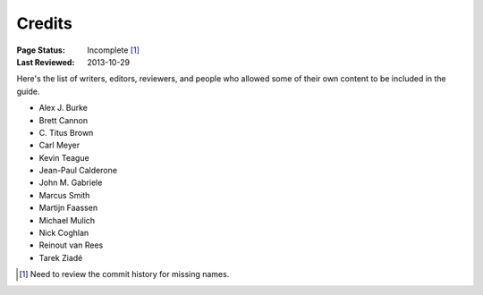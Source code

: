 =======
Credits
=======

:Page Status: Incomplete [1]_
:Last Reviewed: 2013-10-29

Here's the list of writers, editors, reviewers, and
people who allowed some of their own content to be included in the
guide.

- Alex J. Burke
- Brett Cannon
- C\. Titus Brown
- Carl Meyer
- Kevin Teague
- Jean-Paul Calderone
- John M. Gabriele
- Marcus Smith
- Martijn Faassen
- Michael Mulich
- Nick Coghlan
- Reinout van Rees
- Tarek Ziadé


.. [1] Need to review the commit history for missing names.
